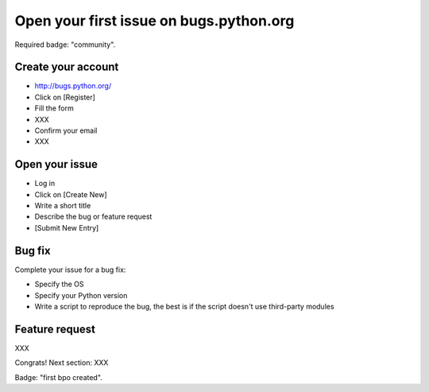 ++++++++++++++++++++++++++++++++++++++++
Open your first issue on bugs.python.org
++++++++++++++++++++++++++++++++++++++++

Required badge: "community".

Create your account
===================

* http://bugs.python.org/
* Click on [Register]
* Fill the form
* XXX
* Confirm your email
* XXX

Open your issue
===============

* Log in
* Click on [Create New]
* Write a short title
* Describe the bug or feature request
* [Submit New Entry]

Bug fix
========

Complete your issue for a bug fix:

* Specify the OS
* Specify your Python version
* Write a script to reproduce the bug, the best is if the script doesn't use
  third-party modules

Feature request
===============

XXX

Congrats! Next section: XXX

Badge: "first bpo created".
